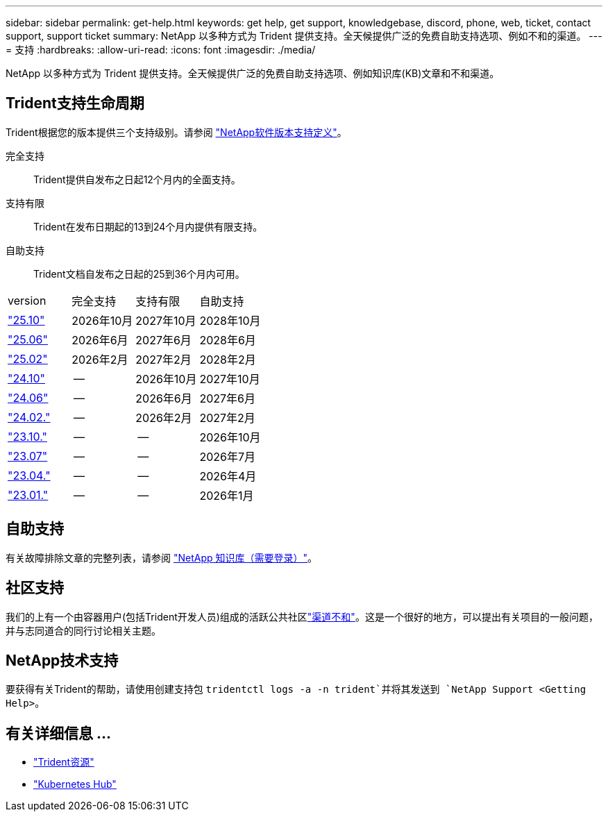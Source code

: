 ---
sidebar: sidebar 
permalink: get-help.html 
keywords: get help, get support, knowledgebase, discord, phone, web, ticket, contact support, support ticket 
summary: NetApp 以多种方式为 Trident 提供支持。全天候提供广泛的免费自助支持选项、例如不和的渠道。 
---
= 支持
:hardbreaks:
:allow-uri-read: 
:icons: font
:imagesdir: ./media/


[role="lead"]
NetApp 以多种方式为 Trident 提供支持。全天候提供广泛的免费自助支持选项、例如知识库(KB)文章和不和渠道。



== Trident支持生命周期

Trident根据您的版本提供三个支持级别。请参阅 link:https://mysupport.netapp.com/site/info/version-support["NetApp软件版本支持定义"^]。

完全支持:: Trident提供自发布之日起12个月内的全面支持。
支持有限:: Trident在发布日期起的13到24个月内提供有限支持。
自助支持:: Trident文档自发布之日起的25到36个月内可用。


[cols="1, 1, 1, 1"]
|===


| version | 完全支持 | 支持有限 | 自助支持 


 a| 
link:https://docs.netapp.com/us-en/trident/index.html["25.10"^]
| 2026年10月 | 2027年10月 | 2028年10月 


 a| 
link:https://docs.netapp.com/us-en/trident-2506/index.html["25.06"^]
| 2026年6月 | 2027年6月 | 2028年6月 


 a| 
link:https://docs.netapp.com/us-en/trident-2502/index.html["25.02"^]
| 2026年2月 | 2027年2月 | 2028年2月 


 a| 
link:https://docs.netapp.com/us-en/trident-2410/index.html["24.10"^]
| -- | 2026年10月 | 2027年10月 


 a| 
link:https://docs.netapp.com/us-en/trident-2406/index.html["24.06"^]
| -- | 2026年6月 | 2027年6月 


 a| 
link:https://docs.netapp.com/us-en/trident-2402/index.html["24.02."^]
| -- | 2026年2月 | 2027年2月 


 a| 
link:https://docs.netapp.com/us-en/trident-2310/index.html["23.10."^]
| -- | -- | 2026年10月 


 a| 
link:https://docs.netapp.com/us-en/trident-2307/index.html["23.07"^]
| -- | -- | 2026年7月 


 a| 
link:https://docs.netapp.com/us-en/trident-2304/index.html["23.04."^]
| -- | -- | 2026年4月 


 a| 
link:https://docs.netapp.com/us-en/trident-2301/index.html["23.01."^]
| -- | -- | 2026年1月 
|===


== 自助支持

有关故障排除文章的完整列表，请参阅 https://kb.netapp.com/Advice_and_Troubleshooting/Cloud_Services/Trident_Kubernetes["NetApp 知识库（需要登录）"^]。



== 社区支持

我们的上有一个由容器用户(包括Trident开发人员)组成的活跃公共社区link:https://discord.gg/NetApp["渠道不和"^]。这是一个很好的地方，可以提出有关项目的一般问题，并与志同道合的同行讨论相关主题。



== NetApp技术支持

要获得有关Trident的帮助，请使用创建支持包 `tridentctl logs -a -n trident`并将其发送到 `NetApp Support <Getting Help>`。



== 有关详细信息 ...

* link:https://github.com/NetApp/trident["Trident资源"^]
* link:https://cloud.netapp.com/kubernetes-hub["Kubernetes Hub"^]

